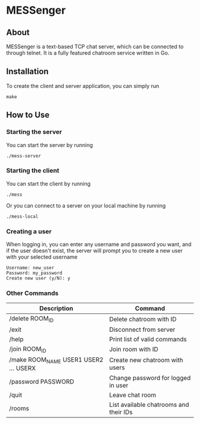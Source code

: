 * MESSenger

** About

MESSenger is a text-based TCP chat server, which can be connected to through telnet. It is a fully featured chatroom service written in Go.

** Installation

To create the client and server application, you can simply run

#+begin_src shell
make
#+end_src

** How to Use

*** Starting the server

You can start the server by running

#+begin_src shell
./mess-server
#+end_src

*** Starting the client

You can start the client by running

#+begin_src shell
./mess
#+end_src

Or you can connect to a server on your local machine by running

#+begin_src shell
./mess-local
#+end_src

*** Creating a user

When logging in, you can enter any username and password you want, and if the user doesn't exist, the server will prompt you to create a new user with your selected username

#+begin_src shell
Username: new_user
Password: my_password
Create new user (y/N): y
#+end_src

*** Other Commands

|---------------------------------------+----------------------------------------|
| Description                           | Command                                |
|---------------------------------------+----------------------------------------|
| /delete ROOM_ID                       | Delete chatroom with ID                |
| /exit                                 | Disconnect from server                 |
| /help                                 | Print list of valid commands           |
| /join ROOM_ID                         | Join room with ID                      |
| /make ROOM_NAME USER1 USER2 ... USERX | Create new chatroom with users         |
| /password PASSWORD                    | Change password for logged in user     |
| /quit                                 | Leave chat room                        |
| /rooms                                | List available chatrooms and their IDs |
|---------------------------------------+----------------------------------------|
